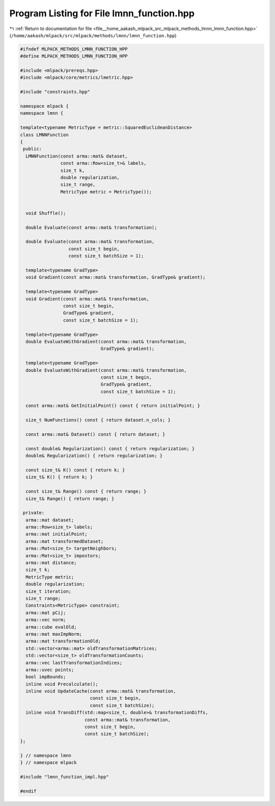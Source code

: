 
.. _program_listing_file__home_aakash_mlpack_src_mlpack_methods_lmnn_lmnn_function.hpp:

Program Listing for File lmnn_function.hpp
==========================================

|exhale_lsh| :ref:`Return to documentation for file <file__home_aakash_mlpack_src_mlpack_methods_lmnn_lmnn_function.hpp>` (``/home/aakash/mlpack/src/mlpack/methods/lmnn/lmnn_function.hpp``)

.. |exhale_lsh| unicode:: U+021B0 .. UPWARDS ARROW WITH TIP LEFTWARDS

.. code-block:: cpp

   
   #ifndef MLPACK_METHODS_LMNN_FUNCTION_HPP
   #define MLPACK_METHODS_LMNN_FUNCTION_HPP
   
   #include <mlpack/prereqs.hpp>
   #include <mlpack/core/metrics/lmetric.hpp>
   
   #include "constraints.hpp"
   
   namespace mlpack {
   namespace lmnn {
   
   template<typename MetricType = metric::SquaredEuclideanDistance>
   class LMNNFunction
   {
    public:
     LMNNFunction(const arma::mat& dataset,
                  const arma::Row<size_t>& labels,
                  size_t k,
                  double regularization,
                  size_t range,
                  MetricType metric = MetricType());
   
   
     void Shuffle();
   
     double Evaluate(const arma::mat& transformation);
   
     double Evaluate(const arma::mat& transformation,
                     const size_t begin,
                     const size_t batchSize = 1);
   
     template<typename GradType>
     void Gradient(const arma::mat& transformation, GradType& gradient);
   
     template<typename GradType>
     void Gradient(const arma::mat& transformation,
                   const size_t begin,
                   GradType& gradient,
                   const size_t batchSize = 1);
   
     template<typename GradType>
     double EvaluateWithGradient(const arma::mat& transformation,
                                 GradType& gradient);
   
     template<typename GradType>
     double EvaluateWithGradient(const arma::mat& transformation,
                                 const size_t begin,
                                 GradType& gradient,
                                 const size_t batchSize = 1);
   
     const arma::mat& GetInitialPoint() const { return initialPoint; }
   
     size_t NumFunctions() const { return dataset.n_cols; }
   
     const arma::mat& Dataset() const { return dataset; }
   
     const double& Regularization() const { return regularization; }
     double& Regularization() { return regularization; }
   
     const size_t& K() const { return k; }
     size_t& K() { return k; }
   
     const size_t& Range() const { return range; }
     size_t& Range() { return range; }
   
    private:
     arma::mat dataset;
     arma::Row<size_t> labels;
     arma::mat initialPoint;
     arma::mat transformedDataset;
     arma::Mat<size_t> targetNeighbors;
     arma::Mat<size_t> impostors;
     arma::mat distance;
     size_t k;
     MetricType metric;
     double regularization;
     size_t iteration;
     size_t range;
     Constraints<MetricType> constraint;
     arma::mat pCij;
     arma::vec norm;
     arma::cube evalOld;
     arma::mat maxImpNorm;
     arma::mat transformationOld;
     std::vector<arma::mat> oldTransformationMatrices;
     std::vector<size_t> oldTransformationCounts;
     arma::vec lastTransformationIndices;
     arma::uvec points;
     bool impBounds;
     inline void Precalculate();
     inline void UpdateCache(const arma::mat& transformation,
                             const size_t begin,
                             const size_t batchSize);
     inline void TransDiff(std::map<size_t, double>& transformationDiffs,
                           const arma::mat& transformation,
                           const size_t begin,
                           const size_t batchSize);
   };
   
   } // namespace lmnn
   } // namespace mlpack
   
   #include "lmnn_function_impl.hpp"
   
   #endif
